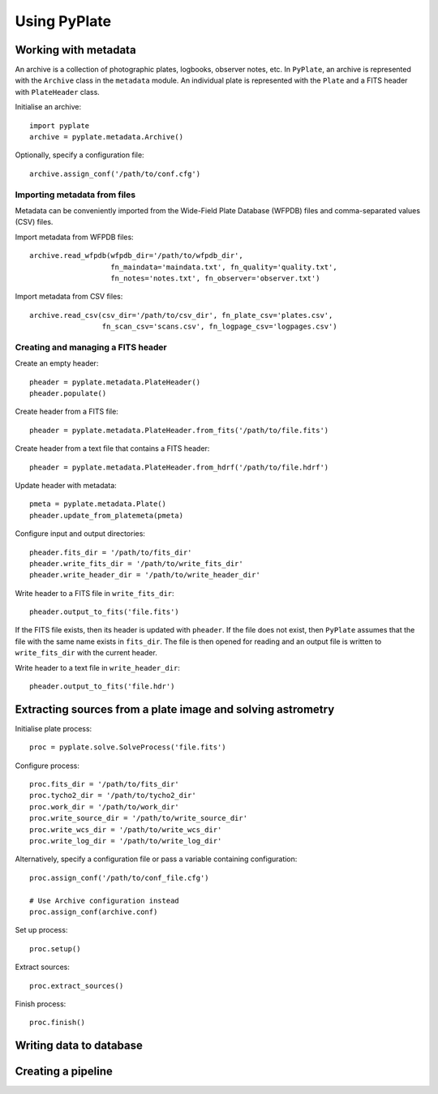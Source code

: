 Using PyPlate
=============

Working with metadata
---------------------

An archive is a collection of photographic plates, logbooks, observer notes, 
etc. In ``PyPlate``, an archive is represented with the ``Archive`` class in
the ``metadata`` module. An individual plate is represented with the ``Plate``
and a FITS header with ``PlateHeader`` class.

Initialise an archive::

    import pyplate
    archive = pyplate.metadata.Archive()

Optionally, specify a configuration file::

    archive.assign_conf('/path/to/conf.cfg')

Importing metadata from files
~~~~~~~~~~~~~~~~~~~~~~~~~~~~~

Metadata can be conveniently imported from the Wide-Field Plate Database 
(WFPDB) files and comma-separated values (CSV) files.

Import metadata from WFPDB files::

    archive.read_wfpdb(wfpdb_dir='/path/to/wfpdb_dir', 
                       fn_maindata='maindata.txt', fn_quality='quality.txt',
                       fn_notes='notes.txt', fn_observer='observer.txt')

Import metadata from CSV files::

    archive.read_csv(csv_dir='/path/to/csv_dir', fn_plate_csv='plates.csv',
                     fn_scan_csv='scans.csv', fn_logpage_csv='logpages.csv')



Creating and managing a FITS header
~~~~~~~~~~~~~~~~~~~~~~~~~~~~~~~~~~~

Create an empty header::

    pheader = pyplate.metadata.PlateHeader()
    pheader.populate()

Create header from a FITS file::

    pheader = pyplate.metadata.PlateHeader.from_fits('/path/to/file.fits')

Create header from a text file that contains a FITS header::

    pheader = pyplate.metadata.PlateHeader.from_hdrf('/path/to/file.hdrf')

Update header with metadata::

    pmeta = pyplate.metadata.Plate()
    pheader.update_from_platemeta(pmeta)

Configure input and output directories::

    pheader.fits_dir = '/path/to/fits_dir'
    pheader.write_fits_dir = '/path/to/write_fits_dir'
    pheader.write_header_dir = '/path/to/write_header_dir'

Write header to a FITS file in ``write_fits_dir``::

    pheader.output_to_fits('file.fits')

If the FITS file exists, then its header is updated with ``pheader``. If the 
file does not exist, then ``PyPlate`` assumes that the file with the same name
exists in ``fits_dir``. The file is then opened for reading and an output
file is written to ``write_fits_dir`` with the current header.

Write header to a text file in ``write_header_dir``::

    pheader.output_to_fits('file.hdr')


Extracting sources from a plate image and solving astrometry
------------------------------------------------------------

Initialise plate process::

    proc = pyplate.solve.SolveProcess('file.fits')

Configure process::

    proc.fits_dir = '/path/to/fits_dir'
    proc.tycho2_dir = '/path/to/tycho2_dir'
    proc.work_dir = '/path/to/work_dir'
    proc.write_source_dir = '/path/to/write_source_dir'
    proc.write_wcs_dir = '/path/to/write_wcs_dir'
    proc.write_log_dir = '/path/to/write_log_dir'

Alternatively, specify a configuration file or pass a variable containing 
configuration::

    proc.assign_conf('/path/to/conf_file.cfg')
    
    # Use Archive configuration instead
    proc.assign_conf(archive.conf)

Set up process::

    proc.setup()

Extract sources::

    proc.extract_sources()

Finish process::

    proc.finish()


Writing data to database
------------------------


Creating a pipeline
-------------------


